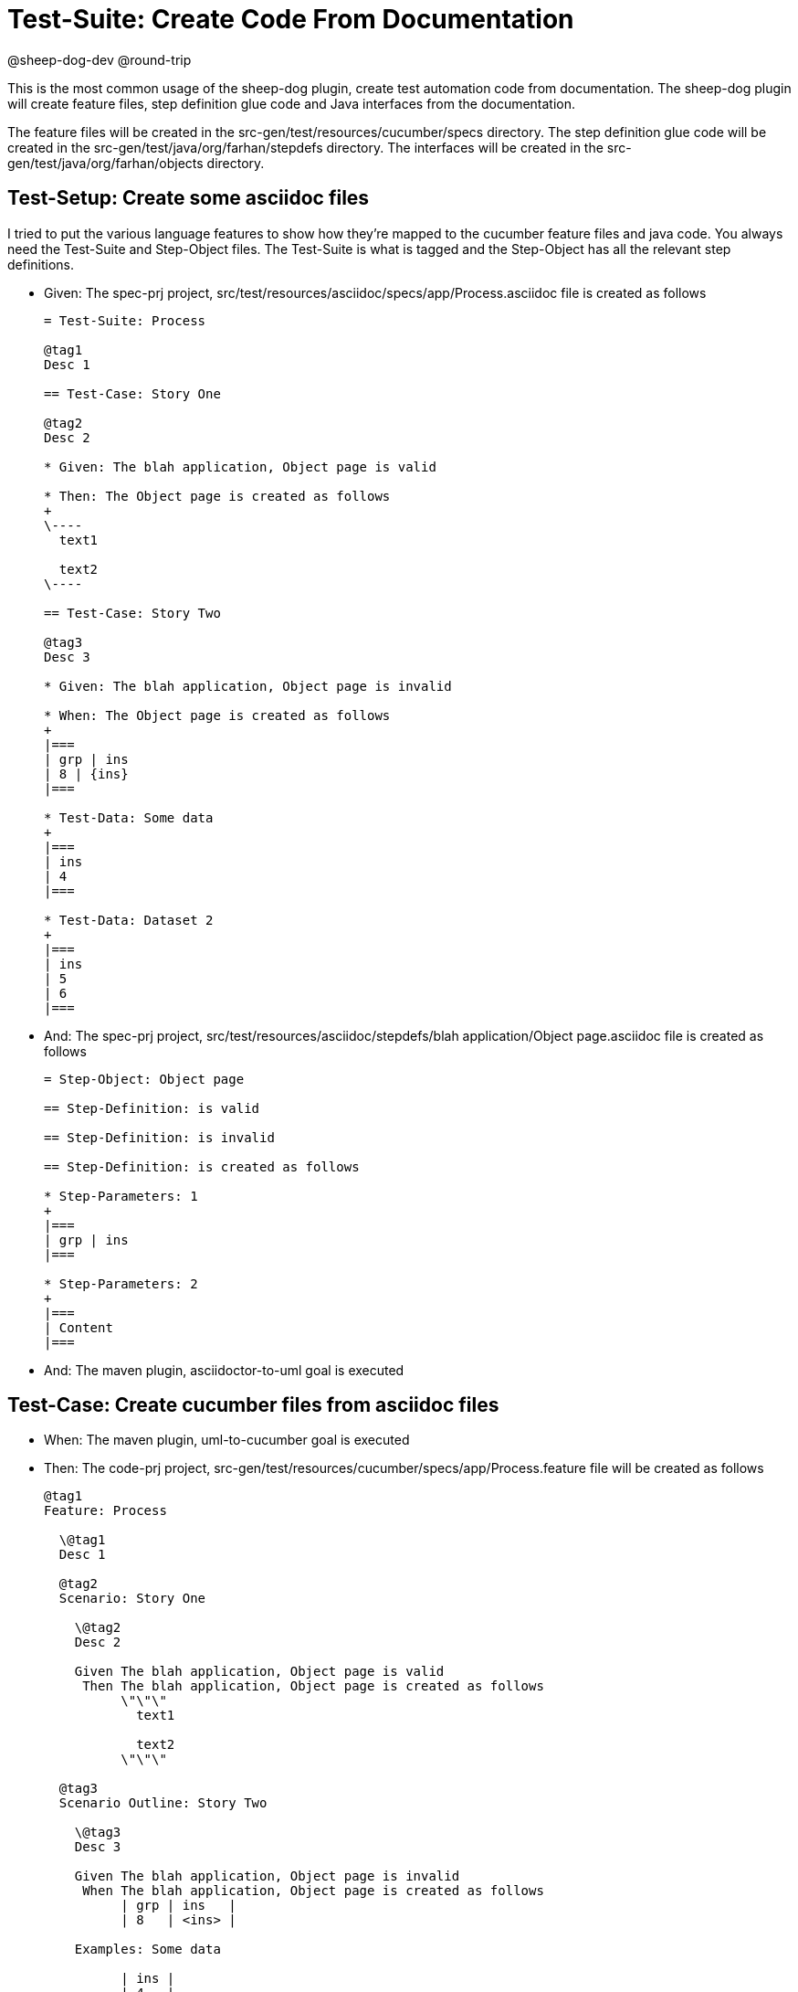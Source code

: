 = Test-Suite: Create Code From Documentation

@sheep-dog-dev
@round-trip

This is the most common usage of the sheep-dog plugin, create test automation code from documentation. 
The sheep-dog plugin will create feature files, step definition glue code and Java interfaces from the documentation. 

The feature files will be created in the src-gen/test/resources/cucumber/specs directory.
The step definition glue code will be created in the src-gen/test/java/org/farhan/stepdefs directory.
The interfaces will be created in the src-gen/test/java/org/farhan/objects directory. 

== Test-Setup: Create some asciidoc files

I tried to put the various language features to show how they're mapped to the cucumber feature files and java code.
You always need the Test-Suite and Step-Object files.
The Test-Suite is what is tagged and the Step-Object has all the relevant step definitions.

* Given: The spec-prj project, src/test/resources/asciidoc/specs/app/Process.asciidoc file is created as follows
+
----
= Test-Suite: Process

@tag1
Desc 1

== Test-Case: Story One

@tag2
Desc 2

* Given: The blah application, Object page is valid

* Then: The Object page is created as follows
+
\----
  text1

  text2
\----

== Test-Case: Story Two

@tag3
Desc 3

* Given: The blah application, Object page is invalid

* When: The Object page is created as follows
+
|===
| grp | ins
| 8 | {ins}
|===

* Test-Data: Some data
+
|===
| ins
| 4
|===

* Test-Data: Dataset 2
+
|===
| ins
| 5
| 6
|===
----

* And: The spec-prj project, src/test/resources/asciidoc/stepdefs/blah application/Object page.asciidoc file is created as follows
+
----
= Step-Object: Object page

== Step-Definition: is valid

== Step-Definition: is invalid

== Step-Definition: is created as follows

* Step-Parameters: 1
+
|===
| grp | ins
|===

* Step-Parameters: 2
+
|===
| Content
|===
----

* And: The maven plugin, asciidoctor-to-uml goal is executed

== Test-Case: Create cucumber files from asciidoc files

* When: The maven plugin, uml-to-cucumber goal is executed

* Then: The code-prj project, src-gen/test/resources/cucumber/specs/app/Process.feature file will be created as follows
+
----
@tag1
Feature: Process

  \@tag1
  Desc 1

  @tag2
  Scenario: Story One

    \@tag2
    Desc 2

    Given The blah application, Object page is valid
     Then The blah application, Object page is created as follows
          \"\"\"
            text1
          
            text2
          \"\"\"

  @tag3
  Scenario Outline: Story Two

    \@tag3
    Desc 3

    Given The blah application, Object page is invalid
     When The blah application, Object page is created as follows
          | grp | ins   |
          | 8   | <ins> |

    Examples: Some data

          | ins |
          | 4   |

    Examples: Dataset 2

          | ins |
          | 5   |
          | 6   |
----

* And: The code-prj project, src-gen/test/java/org/farhan/objects/blah/ObjectPage.java file will be created as follows
+
----
package org.farhan.objects.blah;

import java.util.HashMap;

public interface ObjectPage {

    public void setGrp(HashMap<String, String> keyMap);

    public void setIns(HashMap<String, String> keyMap);

    public void setContent(HashMap<String, String> keyMap);

    public void setInvalid(HashMap<String, String> keyMap);

    public void setValid(HashMap<String, String> keyMap);
}
----

* And: The code-prj project, src-gen/test/java/org/farhan/stepdefs/blah/BlahObjectPageSteps.java file will be created as follows
+
----
package org.farhan.stepdefs.blah;

import io.cucumber.datatable.DataTable;
import io.cucumber.java.en.Given;
import org.farhan.common.TestSteps;

public class BlahObjectPageSteps extends TestSteps {

    public BlahObjectPageSteps() {
        super("ObjectPage", "blah", "Object");
    }

    @Given("^The blah application, Object page is created as follows$")
    public void isCreatedAsFollows(DataTable dataTable) {
        object.setInputOutputs(dataTable);
    }

    @Given("^The blah application, Object page is invalid$")
    public void isInvalid() {
        object.setInputOutputs("Invalid");
    }

    @Given("^The blah application, Object page is valid$")
    public void isValid() {
        object.setInputOutputs("Valid");
    }
}
----

== Test-Case: Create java files which use Spring

Instead of running the uml-to-cucumber goal, you can run the spring one to create glue code that works with Spring.

* And: The maven plugin, uml-to-cucumber-spring goal is executed

* Then: The code-prj project, src-gen/test/java/org/farhan/stepdefs/blah/BlahObjectPageSteps.java file will be created as follows
+
----
package org.farhan.stepdefs.blah;

import io.cucumber.datatable.DataTable;
import io.cucumber.java.en.Given;
import org.farhan.common.TestSteps;
import org.farhan.objects.blah.ObjectPage;

public class BlahObjectPageSteps extends TestSteps {

    public BlahObjectPageSteps(ObjectPage object) {
        super(object, "blah", "Object");
    }

    @Given("^The blah application, Object page is created as follows$")
    public void isCreatedAsFollows(DataTable dataTable) {
        object.setInputOutputs(dataTable);
    }

    @Given("^The blah application, Object page is invalid$")
    public void isInvalid() {
        object.setInputOutputs("Invalid");
    }

    @Given("^The blah application, Object page is valid$")
    public void isValid() {
        object.setInputOutputs("Valid");
    }
}

----

== Test-Case: Create java files which use Guice

You can also run the uml-to-cucumber-guice goal to create code that uses Guice.

* And: The maven plugin, uml-to-cucumber-guice goal is executed

* Then: The code-prj project, src-gen/test/java/org/farhan/stepdefs/blah/BlahObjectPageSteps.java file will be created as follows
+
----
package org.farhan.stepdefs.blah;

import com.google.inject.Inject;
import io.cucumber.datatable.DataTable;
import io.cucumber.guice.ScenarioScoped;
import io.cucumber.java.en.Given;
import org.farhan.common.TestSteps;
import org.farhan.objects.blah.ObjectPage;

@ScenarioScoped
public class BlahObjectPageSteps extends TestSteps {

    @Inject
    public BlahObjectPageSteps(ObjectPage object) {
        super(object, "blah", "Object");
    }

    @Given("^The blah application, Object page is created as follows$")
    public void isCreatedAsFollows(DataTable dataTable) {
        object.setInputOutputs(dataTable);
    }

    @Given("^The blah application, Object page is invalid$")
    public void isInvalid() {
        object.setInputOutputs("Invalid");
    }

    @Given("^The blah application, Object page is valid$")
    public void isValid() {
        object.setInputOutputs("Valid");
    }
}
----
